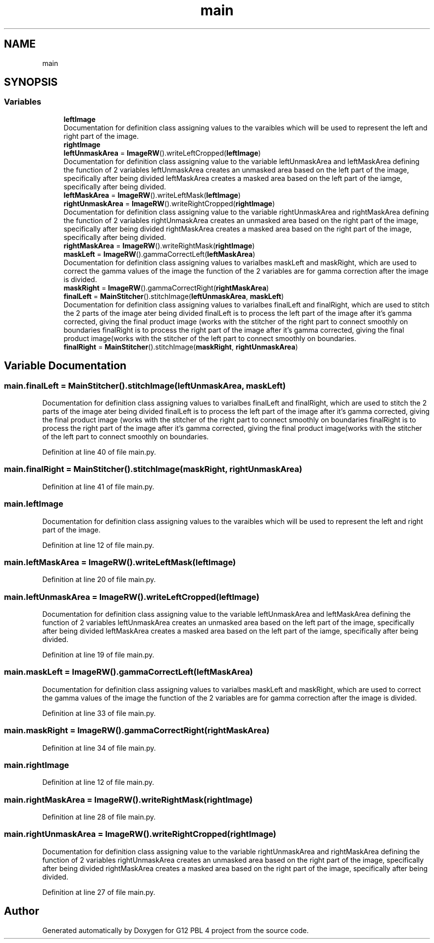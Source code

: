 .TH "main" 3 "Thu Jan 7 2021" "G12 PBL 4 project" \" -*- nroff -*-
.ad l
.nh
.SH NAME
main
.SH SYNOPSIS
.br
.PP
.SS "Variables"

.in +1c
.ti -1c
.RI "\fBleftImage\fP"
.br
.RI "Documentation for definition class assigning values to the varaibles which will be used to represent the left and right part of the image\&. "
.ti -1c
.RI "\fBrightImage\fP"
.br
.ti -1c
.RI "\fBleftUnmaskArea\fP = \fBImageRW\fP()\&.writeLeftCropped(\fBleftImage\fP)"
.br
.RI "Documentation for definition class assigning value to the variable leftUnmaskArea and leftMaskArea defining the function of 2 variables leftUnmaskArea creates an unmasked area based on the left part of the image, specifically after being divided leftMaskArea creates a masked area based on the left part of the iamge, specifically after being divided\&. "
.ti -1c
.RI "\fBleftMaskArea\fP = \fBImageRW\fP()\&.writeLeftMask(\fBleftImage\fP)"
.br
.ti -1c
.RI "\fBrightUnmaskArea\fP = \fBImageRW\fP()\&.writeRightCropped(\fBrightImage\fP)"
.br
.RI "Documentation for definition class assigning value to the variable rightUnmaskArea and rightMaskArea defining the function of 2 variables rightUnmaskArea creates an unmasked area based on the right part of the image, specifically after being divided rightMaskArea creates a masked area based on the right part of the image, specifically after being divided\&. "
.ti -1c
.RI "\fBrightMaskArea\fP = \fBImageRW\fP()\&.writeRightMask(\fBrightImage\fP)"
.br
.ti -1c
.RI "\fBmaskLeft\fP = \fBImageRW\fP()\&.gammaCorrectLeft(\fBleftMaskArea\fP)"
.br
.RI "Documentation for definition class assigning values to varialbes maskLeft and maskRight, which are used to correct the gamma values of the image the function of the 2 variables are for gamma correction after the image is divided\&. "
.ti -1c
.RI "\fBmaskRight\fP = \fBImageRW\fP()\&.gammaCorrectRight(\fBrightMaskArea\fP)"
.br
.ti -1c
.RI "\fBfinalLeft\fP = \fBMainStitcher\fP()\&.stitchImage(\fBleftUnmaskArea\fP, \fBmaskLeft\fP)"
.br
.RI "Documentation for definition class assigning values to varialbes finalLeft and finalRight, which are used to stitch the 2 parts of the image ater being divided finalLeft is to process the left part of the image after it's gamma corrected, giving the final product image (works with the stitcher of the right part to connect smoothly on boundaries finalRight is to process the right part of the image after it's gamma corrected, giving the final product image(works with the stitcher of the left part to connect smoothly on boundaries\&. "
.ti -1c
.RI "\fBfinalRight\fP = \fBMainStitcher\fP()\&.stitchImage(\fBmaskRight\fP, \fBrightUnmaskArea\fP)"
.br
.in -1c
.SH "Variable Documentation"
.PP 
.SS "main\&.finalLeft = \fBMainStitcher\fP()\&.stitchImage(\fBleftUnmaskArea\fP, \fBmaskLeft\fP)"

.PP
Documentation for definition class assigning values to varialbes finalLeft and finalRight, which are used to stitch the 2 parts of the image ater being divided finalLeft is to process the left part of the image after it's gamma corrected, giving the final product image (works with the stitcher of the right part to connect smoothly on boundaries finalRight is to process the right part of the image after it's gamma corrected, giving the final product image(works with the stitcher of the left part to connect smoothly on boundaries\&. 
.PP
Definition at line 40 of file main\&.py\&.
.SS "main\&.finalRight = \fBMainStitcher\fP()\&.stitchImage(\fBmaskRight\fP, \fBrightUnmaskArea\fP)"

.PP
Definition at line 41 of file main\&.py\&.
.SS "main\&.leftImage"

.PP
Documentation for definition class assigning values to the varaibles which will be used to represent the left and right part of the image\&. 
.PP
Definition at line 12 of file main\&.py\&.
.SS "main\&.leftMaskArea = \fBImageRW\fP()\&.writeLeftMask(\fBleftImage\fP)"

.PP
Definition at line 20 of file main\&.py\&.
.SS "main\&.leftUnmaskArea = \fBImageRW\fP()\&.writeLeftCropped(\fBleftImage\fP)"

.PP
Documentation for definition class assigning value to the variable leftUnmaskArea and leftMaskArea defining the function of 2 variables leftUnmaskArea creates an unmasked area based on the left part of the image, specifically after being divided leftMaskArea creates a masked area based on the left part of the iamge, specifically after being divided\&. 
.PP
Definition at line 19 of file main\&.py\&.
.SS "main\&.maskLeft = \fBImageRW\fP()\&.gammaCorrectLeft(\fBleftMaskArea\fP)"

.PP
Documentation for definition class assigning values to varialbes maskLeft and maskRight, which are used to correct the gamma values of the image the function of the 2 variables are for gamma correction after the image is divided\&. 
.PP
Definition at line 33 of file main\&.py\&.
.SS "main\&.maskRight = \fBImageRW\fP()\&.gammaCorrectRight(\fBrightMaskArea\fP)"

.PP
Definition at line 34 of file main\&.py\&.
.SS "main\&.rightImage"

.PP
Definition at line 12 of file main\&.py\&.
.SS "main\&.rightMaskArea = \fBImageRW\fP()\&.writeRightMask(\fBrightImage\fP)"

.PP
Definition at line 28 of file main\&.py\&.
.SS "main\&.rightUnmaskArea = \fBImageRW\fP()\&.writeRightCropped(\fBrightImage\fP)"

.PP
Documentation for definition class assigning value to the variable rightUnmaskArea and rightMaskArea defining the function of 2 variables rightUnmaskArea creates an unmasked area based on the right part of the image, specifically after being divided rightMaskArea creates a masked area based on the right part of the image, specifically after being divided\&. 
.PP
Definition at line 27 of file main\&.py\&.
.SH "Author"
.PP 
Generated automatically by Doxygen for G12 PBL 4 project from the source code\&.
